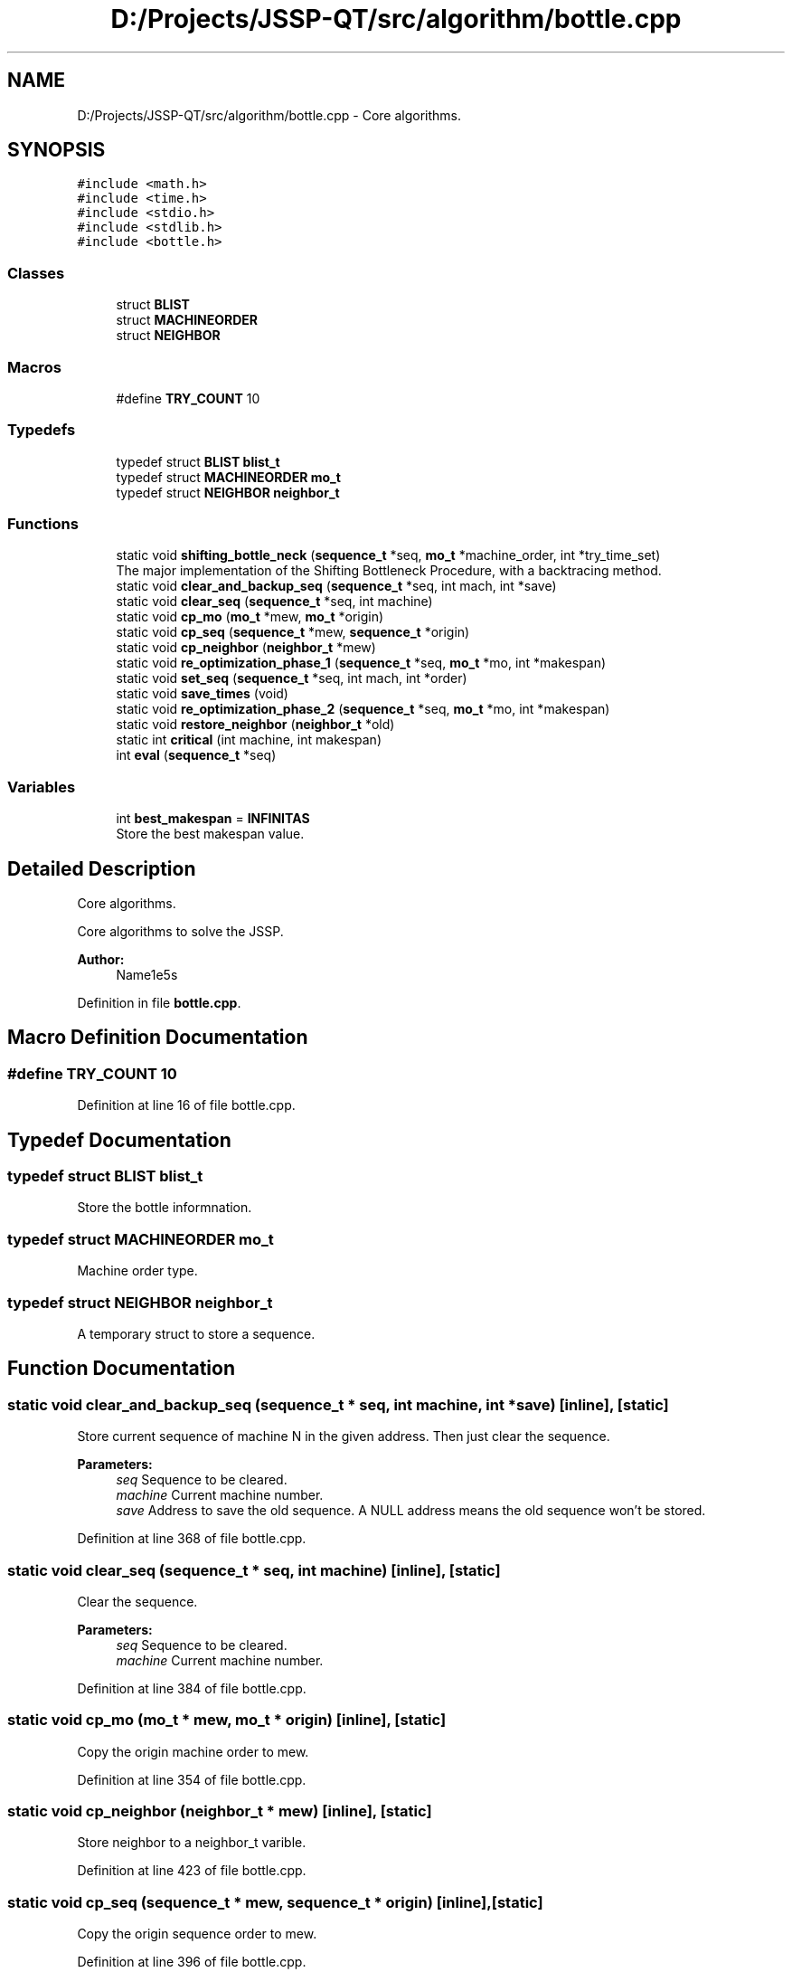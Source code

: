 .TH "D:/Projects/JSSP-QT/src/algorithm/bottle.cpp" 3 "Fri Jun 15 2018" "Version iota" "JSSP Solver" \" -*- nroff -*-
.ad l
.nh
.SH NAME
D:/Projects/JSSP-QT/src/algorithm/bottle.cpp \- Core algorithms\&.  

.SH SYNOPSIS
.br
.PP
\fC#include <math\&.h>\fP
.br
\fC#include <time\&.h>\fP
.br
\fC#include <stdio\&.h>\fP
.br
\fC#include <stdlib\&.h>\fP
.br
\fC#include <bottle\&.h>\fP
.br

.SS "Classes"

.in +1c
.ti -1c
.RI "struct \fBBLIST\fP"
.br
.ti -1c
.RI "struct \fBMACHINEORDER\fP"
.br
.ti -1c
.RI "struct \fBNEIGHBOR\fP"
.br
.in -1c
.SS "Macros"

.in +1c
.ti -1c
.RI "#define \fBTRY_COUNT\fP   10"
.br
.in -1c
.SS "Typedefs"

.in +1c
.ti -1c
.RI "typedef struct \fBBLIST\fP \fBblist_t\fP"
.br
.ti -1c
.RI "typedef struct \fBMACHINEORDER\fP \fBmo_t\fP"
.br
.ti -1c
.RI "typedef struct \fBNEIGHBOR\fP \fBneighbor_t\fP"
.br
.in -1c
.SS "Functions"

.in +1c
.ti -1c
.RI "static void \fBshifting_bottle_neck\fP (\fBsequence_t\fP *seq, \fBmo_t\fP *machine_order, int *try_time_set)"
.br
.RI "The major implementation of the Shifting Bottleneck Procedure, with a backtracing method\&. "
.ti -1c
.RI "static void \fBclear_and_backup_seq\fP (\fBsequence_t\fP *seq, int mach, int *save)"
.br
.ti -1c
.RI "static void \fBclear_seq\fP (\fBsequence_t\fP *seq, int machine)"
.br
.ti -1c
.RI "static void \fBcp_mo\fP (\fBmo_t\fP *mew, \fBmo_t\fP *origin)"
.br
.ti -1c
.RI "static void \fBcp_seq\fP (\fBsequence_t\fP *mew, \fBsequence_t\fP *origin)"
.br
.ti -1c
.RI "static void \fBcp_neighbor\fP (\fBneighbor_t\fP *mew)"
.br
.ti -1c
.RI "static void \fBre_optimization_phase_1\fP (\fBsequence_t\fP *seq, \fBmo_t\fP *mo, int *makespan)"
.br
.ti -1c
.RI "static void \fBset_seq\fP (\fBsequence_t\fP *seq, int mach, int *order)"
.br
.ti -1c
.RI "static void \fBsave_times\fP (void)"
.br
.ti -1c
.RI "static void \fBre_optimization_phase_2\fP (\fBsequence_t\fP *seq, \fBmo_t\fP *mo, int *makespan)"
.br
.ti -1c
.RI "static void \fBrestore_neighbor\fP (\fBneighbor_t\fP *old)"
.br
.ti -1c
.RI "static int \fBcritical\fP (int machine, int makespan)"
.br
.ti -1c
.RI "int \fBeval\fP (\fBsequence_t\fP *seq)"
.br
.in -1c
.SS "Variables"

.in +1c
.ti -1c
.RI "int \fBbest_makespan\fP = \fBINFINITAS\fP"
.br
.RI "Store the best makespan value\&. "
.in -1c
.SH "Detailed Description"
.PP 
Core algorithms\&. 

Core algorithms to solve the JSSP\&.
.PP
\fBAuthor:\fP
.RS 4
Name1e5s 
.RE
.PP

.PP
Definition in file \fBbottle\&.cpp\fP\&.
.SH "Macro Definition Documentation"
.PP 
.SS "#define TRY_COUNT   10"

.PP
Definition at line 16 of file bottle\&.cpp\&.
.SH "Typedef Documentation"
.PP 
.SS "typedef struct \fBBLIST\fP  \fBblist_t\fP"
Store the bottle informnation\&. 
.SS "typedef struct \fBMACHINEORDER\fP  \fBmo_t\fP"
Machine order type\&. 
.SS "typedef struct \fBNEIGHBOR\fP  \fBneighbor_t\fP"
A temporary struct to store a sequence\&. 
.SH "Function Documentation"
.PP 
.SS "static void clear_and_backup_seq (\fBsequence_t\fP * seq, int machine, int * save)\fC [inline]\fP, \fC [static]\fP"
Store current sequence of machine N in the given address\&. Then just clear the sequence\&.
.PP
\fBParameters:\fP
.RS 4
\fIseq\fP Sequence to be cleared\&. 
.br
\fImachine\fP Current machine number\&. 
.br
\fIsave\fP Address to save the old sequence\&. A NULL address means the old sequence won't be stored\&. 
.RE
.PP

.PP
Definition at line 368 of file bottle\&.cpp\&.
.SS "static void clear_seq (\fBsequence_t\fP * seq, int machine)\fC [inline]\fP, \fC [static]\fP"
Clear the sequence\&.
.PP
\fBParameters:\fP
.RS 4
\fIseq\fP Sequence to be cleared\&. 
.br
\fImachine\fP Current machine number\&. 
.RE
.PP

.PP
Definition at line 384 of file bottle\&.cpp\&.
.SS "static void cp_mo (\fBmo_t\fP * mew, \fBmo_t\fP * origin)\fC [inline]\fP, \fC [static]\fP"
Copy the origin machine order to mew\&. 
.PP
Definition at line 354 of file bottle\&.cpp\&.
.SS "static void cp_neighbor (\fBneighbor_t\fP * mew)\fC [inline]\fP, \fC [static]\fP"
Store neighbor to a neighbor_t varible\&. 
.PP
Definition at line 423 of file bottle\&.cpp\&.
.SS "static void cp_seq (\fBsequence_t\fP * mew, \fBsequence_t\fP * origin)\fC [inline]\fP, \fC [static]\fP"
Copy the origin sequence order to mew\&. 
.PP
Definition at line 396 of file bottle\&.cpp\&.
.SS "static int critical (int machine, int makespan)\fC [inline]\fP, \fC [static]\fP"
Test wether the machine is the critical machine, which means the end of the procedure of this machine is also the end of all the operations\&.
.PP
\fBParameters:\fP
.RS 4
\fImachine\fP Machine number to be tested\&. 
.br
\fImakespan\fP The given makespan 
.RE
.PP
\fBReturns:\fP
.RS 4
If the machine is the critical machine, return 1\&. Else return 0\&. 
.RE
.PP

.PP
Definition at line 344 of file bottle\&.cpp\&.
.SS "int eval (\fBsequence_t\fP * seq)"
Evaluate the makespan of the given sequence\&.
.PP
\fBParameters:\fP
.RS 4
\fIseq\fP The sequence of job\&. 
.RE
.PP
\fBReturns:\fP
.RS 4
The makespan of the sequence\&. 
.RE
.PP

.PP
Definition at line 31 of file eval\&.cpp\&.
.SS "static void re_optimization_phase_1 (\fBsequence_t\fP * seq, \fBmo_t\fP * machine_order, int * makespan)\fC [inline]\fP, \fC [static]\fP"
The re-optimization\&.\&.\&. Phase 1
.PP
\fBParameters:\fP
.RS 4
\fIseq\fP The sequence 
.br
\fImachine_order\fP Machine order 
.br
\fImakespan\fP Current makespan 
.RE
.PP

.PP
Definition at line 219 of file bottle\&.cpp\&.
.SS "static void re_optimization_phase_2 (\fBsequence_t\fP * seq, \fBmo_t\fP * machine_order, int * makespan)\fC [inline]\fP, \fC [static]\fP"
The re-optimization\&.\&.\&. Phase 2
.PP
\fBParameters:\fP
.RS 4
\fIseq\fP The sequence 
.br
\fImachine_order\fP Machine order 
.br
\fImakespan\fP Current makespan 
.RE
.PP

.PP
Definition at line 284 of file bottle\&.cpp\&.
.SS "static void restore_neighbor (\fBneighbor_t\fP * old)\fC [inline]\fP, \fC [static]\fP"
Load neighbor from a neighbor_t varible\&. 
.PP
Definition at line 434 of file bottle\&.cpp\&.
.SS "static void save_times (void)\fC [inline]\fP, \fC [static]\fP"
Save current start time of each operation\&. 
.PP
Definition at line 446 of file bottle\&.cpp\&.
.SS "static void set_seq (\fBsequence_t\fP * seq, int machine, int * order)\fC [inline]\fP, \fC [static]\fP"
Set sequence by the given order\&.
.PP
\fBParameters:\fP
.RS 4
\fIseq\fP Sequence to be set\&. 
.br
\fImachine\fP The machine which the sequence relies on\&. 
.br
\fIorder\fP The given order\&. 
.RE
.PP

.PP
Definition at line 409 of file bottle\&.cpp\&.
.SS "static void shifting_bottle_neck (\fBsequence_t\fP * seq, \fBmo_t\fP * machine_order, int * try_time_set)\fC [inline]\fP, \fC [static]\fP"

.PP
The major implementation of the Shifting Bottleneck Procedure, with a backtracing method\&. The basic idea of the algorithm can be described as follows: It sequences the machines one by one successively, taking each time the machine identified as a bottleneck among the machine not yet sequenced\&. Every time after a mew machine is sequenced, all previously sequenced sequence will be locally re-optimized\&. Bottleneck identification and the local re-optimization are both based on solving a one machine scheduling problem, which is more easy than the JSSP\&. In this implementation a backtracing trick is introduced to improve the quality of the solution, which give us a method to use a slightly more time to run the basic shifting bottleneck procedure more times\&.
.PP
\fBParameters:\fP
.RS 4
\fIseq\fP The given sequence list\&. Will be updated when find a better makespan\&. 
.br
\fImachine_order\fP Machine order\&. 
.br
\fItry_time_set\fP Backtracing depth set\&. 
.RE
.PP
\fBReturns:\fP
.RS 4
When the procedure is done\&. You should find the start time of the solution at the 'start' field of the struct array job\&. 
.RE
.PP

.PP
Definition at line 119 of file bottle\&.cpp\&.
.SH "Variable Documentation"
.PP 
.SS "best_makespan = \fBINFINITAS\fP"

.PP
Store the best makespan value\&. 
.PP
Definition at line 47 of file bottle\&.cpp\&.
.SH "Author"
.PP 
Generated automatically by Doxygen for JSSP Solver from the source code\&.

